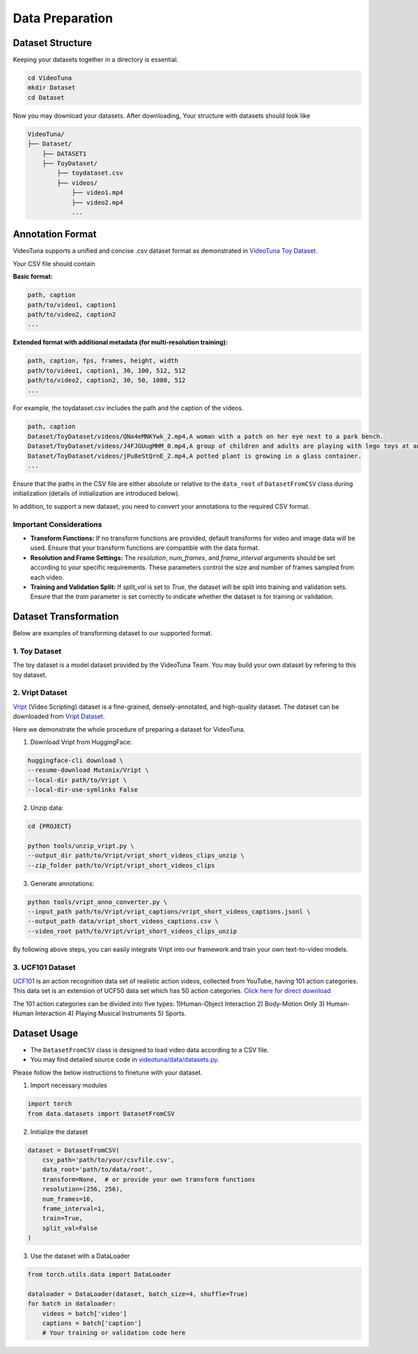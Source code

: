 .. _data_preparation:

Data Preparation
================

Dataset Structure
-----------------

Keeping your datasets together in a directory is essential. 

.. code-block:: bash

    cd VideoTuna    
    mkdir Dataset
    cd Dataset

Now you may download your datasets. After downloading, Your structure with datasets should look like

.. code-block:: text

    VideoTuna/
    ├── Dataset/
        ├── DATASET1
        ├── ToyDataset/
            ├── toydataset.csv
            ├── videos/
                ├── video1.mp4
                ├── video2.mp4
                ...

Annotation Format
-----------------

VideoTuna supports a unified and concise .csv dataset format as demonstrated in `VideoTuna Toy Dataset <https://github.com/VideoVerses/VideoTuna/blob/main/docs/datasets.md>`_. 

Your CSV file should contain

**Basic format:**

.. code-block:: text

    path, caption
    path/to/video1, caption1
    path/to/video2, caption2
    ...

**Extended format with additional metadata (for multi-resolution training):**

.. code-block:: text

    path, caption, fps, frames, height, width
    path/to/video1, caption1, 30, 100, 512, 512
    path/to/video2, caption2, 30, 50, 1080, 512
    ...

For example, the toydataset.csv includes the path and the caption of the videos.

.. code-block:: text

    path, caption
    Dataset/ToyDataset/videos/QNa4eMNKYwk_2.mp4,A woman with a patch on her eye next to a park bench.
    Dataset/ToyDataset/videos/J4FJGUugMHM_0.mp4,A group of children and adults are playing with lego toys at an exhibition.
    Dataset/ToyDataset/videos/jPu8eStQrnE_2.mp4,A potted plant is growing in a glass container.
    ...

Ensure that the paths in the CSV file are either absolute or relative to the ``data_root`` of ``DatasetFromCSV`` class during initialization (details of initialization are introduced below).

In addition, to support a new dataset, you need to convert your annotations to the required CSV format.

Important Considerations
~~~~~~~~~~~~~~~~~~~~~~~~

- **Transform Functions:** If no transform functions are provided, default transforms for video and image data will be used. Ensure that your transform functions are compatible with the data format.
- **Resolution and Frame Settings:** The `resolution`, `num_frames`, and `frame_interval` arguments should be set according to your specific requirements. These parameters control the size and number of frames sampled from each video.
- **Training and Validation Split:** If `split_val` is set to `True`, the dataset will be split into training and validation sets. Ensure that the `train` parameter is set correctly to indicate whether the dataset is for training or validation.

Dataset Transformation
----------------------

Below are examples of transforming dataset to our supported format.

1. Toy Dataset
~~~~~~~~~~~~~~

The toy dataset is a model dataset provided by the VideoTuna Team. You may build your own dataset by refering to this toy dataset.

2. Vript Dataset
~~~~~~~~~~~~~~~~

`Vript <https://github.com/mutonix/Vript>`_ (Video Scripting) dataset is a fine-grained, densely-annotated, and high-quality dataset. The dataset can be downloaded from `Vript Dataset <https://huggingface.co/datasets/Mutonix/Vript/tree/main>`_.

Here we demonstrate the whole procedure of preparing a dataset for VideoTuna.

1. Download Vript from HuggingFace:

.. code-block:: bash

    huggingface-cli download \
    --resume-download Mutonix/Vript \
    --local-dir path/to/Vript \
    --local-dir-use-symlinks False

2. Unzip data:

.. code-block:: bash

    cd {PROJECT}

    python tools/unzip_vript.py \
    --output_dir path/to/Vript/vript_short_videos_clips_unzip \
    --zip_folder path/to/Vript/vript_short_videos_clips

3. Generate annotations:

.. code-block:: bash

    python tools/vript_anno_converter.py \
    --input_path path/to/Vript/vript_captions/vript_short_videos_captions.jsonl \
    --output_path data/vript_short_videos_captions.csv \
    --video_root path/to/Vript/vript_short_videos_clips_unzip

By following above steps, you can easily integrate Vript into our framework and train your own text-to-video models.

3. UCF101 Dataset
~~~~~~~~~~~~~~~~~

`UCF101 <https://www.crcv.ucf.edu/data/UCF101.php>`_ is an action recognition data set of realistic action videos, collected from YouTube, having 101 action categories. This data set is an extension of UCF50 data set which has 50 action categories. `Click here for direct download <https://www.crcv.ucf.edu/data/UCF101/UCF101.rar>`_

The 101 action categories can be divided into five types: 1)Human-Object Interaction 2) Body-Motion Only 3) Human-Human Interaction 4) Playing Musical Instruments 5) Sports. 

Dataset Usage
-------------

- The ``DatasetFromCSV`` class is designed to load video data according to a CSV file.
- You may find detailed source code in `videotuna/data/datasets.py <https://github.com/VideoVerses/VideoTuna/blob/main/videotuna/data/datasets.py>`_.

Please follow the below instructions to finetune with your dataset.

1. Import necessary modules

.. code-block:: bash

    import torch
    from data.datasets import DatasetFromCSV

2. Initialize the dataset

.. code-block:: bash

    dataset = DatasetFromCSV(
        csv_path='path/to/your/csvfile.csv',
        data_root='path/to/data/root',
        transform=None,  # or provide your own transform functions
        resolution=(256, 256),
        num_frames=16,
        frame_interval=1,
        train=True,
        split_val=False
    )

3. Use the dataset with a DataLoader

.. code-block:: bash

    from torch.utils.data import DataLoader

    dataloader = DataLoader(dataset, batch_size=4, shuffle=True)
    for batch in dataloader:
        videos = batch['video']
        captions = batch['caption']
        # Your training or validation code here

